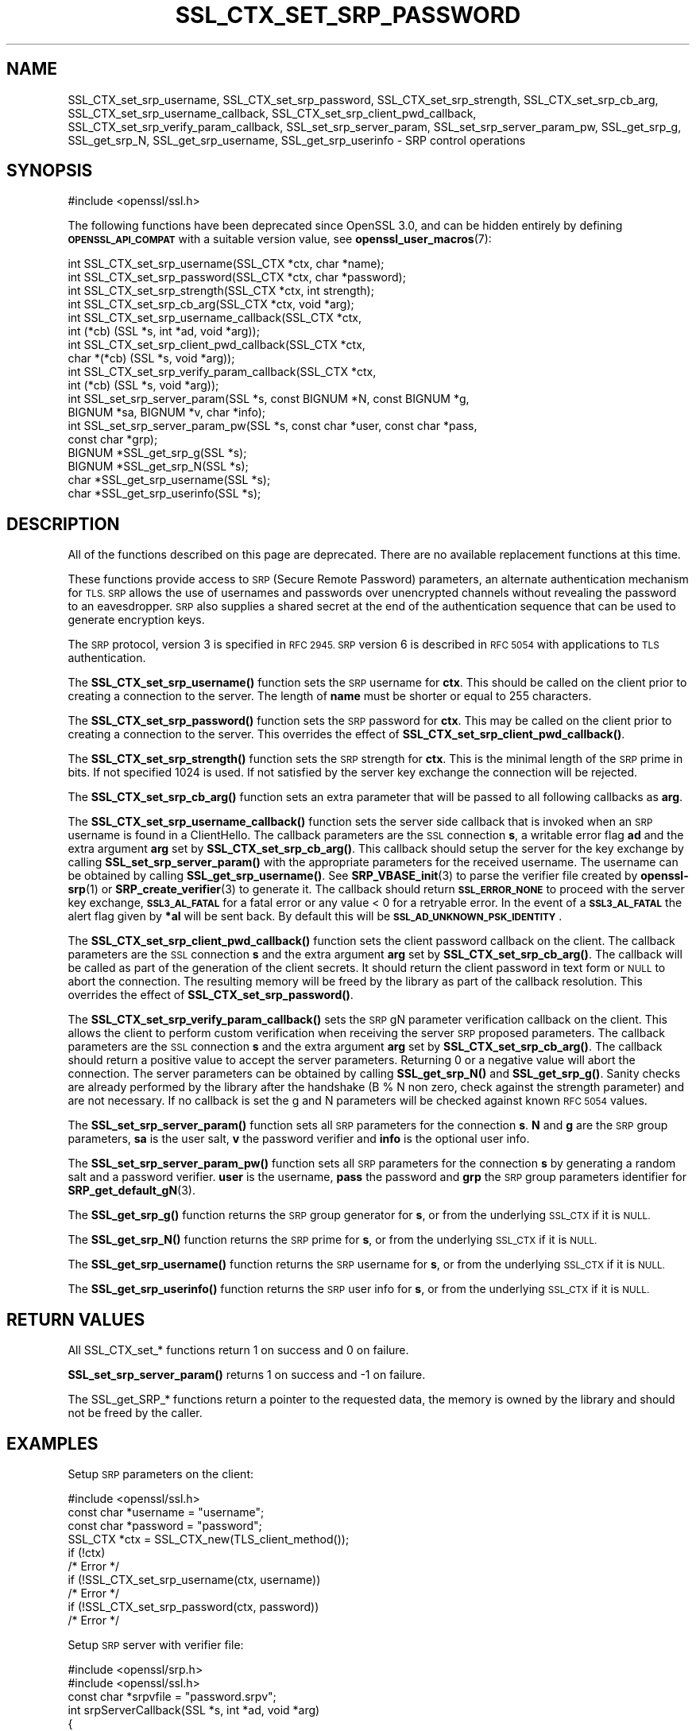 .\" Automatically generated by Pod::Man 4.14 (Pod::Simple 3.42)
.\"
.\" Standard preamble:
.\" ========================================================================
.de Sp \" Vertical space (when we can't use .PP)
.if t .sp .5v
.if n .sp
..
.de Vb \" Begin verbatim text
.ft CW
.nf
.ne \\$1
..
.de Ve \" End verbatim text
.ft R
.fi
..
.\" Set up some character translations and predefined strings.  \*(-- will
.\" give an unbreakable dash, \*(PI will give pi, \*(L" will give a left
.\" double quote, and \*(R" will give a right double quote.  \*(C+ will
.\" give a nicer C++.  Capital omega is used to do unbreakable dashes and
.\" therefore won't be available.  \*(C` and \*(C' expand to `' in nroff,
.\" nothing in troff, for use with C<>.
.tr \(*W-
.ds C+ C\v'-.1v'\h'-1p'\s-2+\h'-1p'+\s0\v'.1v'\h'-1p'
.ie n \{\
.    ds -- \(*W-
.    ds PI pi
.    if (\n(.H=4u)&(1m=24u) .ds -- \(*W\h'-12u'\(*W\h'-12u'-\" diablo 10 pitch
.    if (\n(.H=4u)&(1m=20u) .ds -- \(*W\h'-12u'\(*W\h'-8u'-\"  diablo 12 pitch
.    ds L" ""
.    ds R" ""
.    ds C` ""
.    ds C' ""
'br\}
.el\{\
.    ds -- \|\(em\|
.    ds PI \(*p
.    ds L" ``
.    ds R" ''
.    ds C`
.    ds C'
'br\}
.\"
.\" Escape single quotes in literal strings from groff's Unicode transform.
.ie \n(.g .ds Aq \(aq
.el       .ds Aq '
.\"
.\" If the F register is >0, we'll generate index entries on stderr for
.\" titles (.TH), headers (.SH), subsections (.SS), items (.Ip), and index
.\" entries marked with X<> in POD.  Of course, you'll have to process the
.\" output yourself in some meaningful fashion.
.\"
.\" Avoid warning from groff about undefined register 'F'.
.de IX
..
.nr rF 0
.if \n(.g .if rF .nr rF 1
.if (\n(rF:(\n(.g==0)) \{\
.    if \nF \{\
.        de IX
.        tm Index:\\$1\t\\n%\t"\\$2"
..
.        if !\nF==2 \{\
.            nr % 0
.            nr F 2
.        \}
.    \}
.\}
.rr rF
.\"
.\" Accent mark definitions (@(#)ms.acc 1.5 88/02/08 SMI; from UCB 4.2).
.\" Fear.  Run.  Save yourself.  No user-serviceable parts.
.    \" fudge factors for nroff and troff
.if n \{\
.    ds #H 0
.    ds #V .8m
.    ds #F .3m
.    ds #[ \f1
.    ds #] \fP
.\}
.if t \{\
.    ds #H ((1u-(\\\\n(.fu%2u))*.13m)
.    ds #V .6m
.    ds #F 0
.    ds #[ \&
.    ds #] \&
.\}
.    \" simple accents for nroff and troff
.if n \{\
.    ds ' \&
.    ds ` \&
.    ds ^ \&
.    ds , \&
.    ds ~ ~
.    ds /
.\}
.if t \{\
.    ds ' \\k:\h'-(\\n(.wu*8/10-\*(#H)'\'\h"|\\n:u"
.    ds ` \\k:\h'-(\\n(.wu*8/10-\*(#H)'\`\h'|\\n:u'
.    ds ^ \\k:\h'-(\\n(.wu*10/11-\*(#H)'^\h'|\\n:u'
.    ds , \\k:\h'-(\\n(.wu*8/10)',\h'|\\n:u'
.    ds ~ \\k:\h'-(\\n(.wu-\*(#H-.1m)'~\h'|\\n:u'
.    ds / \\k:\h'-(\\n(.wu*8/10-\*(#H)'\z\(sl\h'|\\n:u'
.\}
.    \" troff and (daisy-wheel) nroff accents
.ds : \\k:\h'-(\\n(.wu*8/10-\*(#H+.1m+\*(#F)'\v'-\*(#V'\z.\h'.2m+\*(#F'.\h'|\\n:u'\v'\*(#V'
.ds 8 \h'\*(#H'\(*b\h'-\*(#H'
.ds o \\k:\h'-(\\n(.wu+\w'\(de'u-\*(#H)/2u'\v'-.3n'\*(#[\z\(de\v'.3n'\h'|\\n:u'\*(#]
.ds d- \h'\*(#H'\(pd\h'-\w'~'u'\v'-.25m'\f2\(hy\fP\v'.25m'\h'-\*(#H'
.ds D- D\\k:\h'-\w'D'u'\v'-.11m'\z\(hy\v'.11m'\h'|\\n:u'
.ds th \*(#[\v'.3m'\s+1I\s-1\v'-.3m'\h'-(\w'I'u*2/3)'\s-1o\s+1\*(#]
.ds Th \*(#[\s+2I\s-2\h'-\w'I'u*3/5'\v'-.3m'o\v'.3m'\*(#]
.ds ae a\h'-(\w'a'u*4/10)'e
.ds Ae A\h'-(\w'A'u*4/10)'E
.    \" corrections for vroff
.if v .ds ~ \\k:\h'-(\\n(.wu*9/10-\*(#H)'\s-2\u~\d\s+2\h'|\\n:u'
.if v .ds ^ \\k:\h'-(\\n(.wu*10/11-\*(#H)'\v'-.4m'^\v'.4m'\h'|\\n:u'
.    \" for low resolution devices (crt and lpr)
.if \n(.H>23 .if \n(.V>19 \
\{\
.    ds : e
.    ds 8 ss
.    ds o a
.    ds d- d\h'-1'\(ga
.    ds D- D\h'-1'\(hy
.    ds th \o'bp'
.    ds Th \o'LP'
.    ds ae ae
.    ds Ae AE
.\}
.rm #[ #] #H #V #F C
.\" ========================================================================
.\"
.IX Title "SSL_CTX_SET_SRP_PASSWORD 3ossl"
.TH SSL_CTX_SET_SRP_PASSWORD 3ossl "2025-01-29" "3.4.0-dev" "OpenSSL"
.\" For nroff, turn off justification.  Always turn off hyphenation; it makes
.\" way too many mistakes in technical documents.
.if n .ad l
.nh
.SH "NAME"
SSL_CTX_set_srp_username,
SSL_CTX_set_srp_password,
SSL_CTX_set_srp_strength,
SSL_CTX_set_srp_cb_arg,
SSL_CTX_set_srp_username_callback,
SSL_CTX_set_srp_client_pwd_callback,
SSL_CTX_set_srp_verify_param_callback,
SSL_set_srp_server_param,
SSL_set_srp_server_param_pw,
SSL_get_srp_g,
SSL_get_srp_N,
SSL_get_srp_username,
SSL_get_srp_userinfo
\&\- SRP control operations
.SH "SYNOPSIS"
.IX Header "SYNOPSIS"
.Vb 1
\& #include <openssl/ssl.h>
.Ve
.PP
The following functions have been deprecated since OpenSSL 3.0, and can be
hidden entirely by defining \fB\s-1OPENSSL_API_COMPAT\s0\fR with a suitable version value,
see \fBopenssl_user_macros\fR\|(7):
.PP
.Vb 10
\& int SSL_CTX_set_srp_username(SSL_CTX *ctx, char *name);
\& int SSL_CTX_set_srp_password(SSL_CTX *ctx, char *password);
\& int SSL_CTX_set_srp_strength(SSL_CTX *ctx, int strength);
\& int SSL_CTX_set_srp_cb_arg(SSL_CTX *ctx, void *arg);
\& int SSL_CTX_set_srp_username_callback(SSL_CTX *ctx,
\&                                       int (*cb) (SSL *s, int *ad, void *arg));
\& int SSL_CTX_set_srp_client_pwd_callback(SSL_CTX *ctx,
\&                                         char *(*cb) (SSL *s, void *arg));
\& int SSL_CTX_set_srp_verify_param_callback(SSL_CTX *ctx,
\&                                           int (*cb) (SSL *s, void *arg));
\&
\& int SSL_set_srp_server_param(SSL *s, const BIGNUM *N, const BIGNUM *g,
\&                              BIGNUM *sa, BIGNUM *v, char *info);
\& int SSL_set_srp_server_param_pw(SSL *s, const char *user, const char *pass,
\&                                 const char *grp);
\&
\& BIGNUM *SSL_get_srp_g(SSL *s);
\& BIGNUM *SSL_get_srp_N(SSL *s);
\&
\& char *SSL_get_srp_username(SSL *s);
\& char *SSL_get_srp_userinfo(SSL *s);
.Ve
.SH "DESCRIPTION"
.IX Header "DESCRIPTION"
All of the functions described on this page are deprecated. There are no
available replacement functions at this time.
.PP
These functions provide access to \s-1SRP\s0 (Secure Remote Password) parameters,
an alternate authentication mechanism for \s-1TLS. SRP\s0 allows the use of usernames
and passwords over unencrypted channels without revealing the password to an
eavesdropper. \s-1SRP\s0 also supplies a shared secret at the end of the authentication
sequence that can be used to generate encryption keys.
.PP
The \s-1SRP\s0 protocol, version 3 is specified in \s-1RFC 2945. SRP\s0 version 6 is described
in \s-1RFC 5054\s0 with applications to \s-1TLS\s0 authentication.
.PP
The \fBSSL_CTX_set_srp_username()\fR function sets the \s-1SRP\s0 username for \fBctx\fR. This
should be called on the client prior to creating a connection to the server.
The length of \fBname\fR must be shorter or equal to 255 characters.
.PP
The \fBSSL_CTX_set_srp_password()\fR function sets the \s-1SRP\s0 password for \fBctx\fR. This
may be called on the client prior to creating a connection to the server.
This overrides the effect of \fBSSL_CTX_set_srp_client_pwd_callback()\fR.
.PP
The \fBSSL_CTX_set_srp_strength()\fR function sets the \s-1SRP\s0 strength for \fBctx\fR. This
is the minimal length of the \s-1SRP\s0 prime in bits. If not specified 1024 is used.
If not satisfied by the server key exchange the connection will be rejected.
.PP
The \fBSSL_CTX_set_srp_cb_arg()\fR function sets an extra parameter that will
be passed to all following callbacks as \fBarg\fR.
.PP
The \fBSSL_CTX_set_srp_username_callback()\fR function sets the server side callback
that is invoked when an \s-1SRP\s0 username is found in a ClientHello.
The callback parameters are the \s-1SSL\s0 connection \fBs\fR, a writable error flag \fBad\fR
and the extra argument \fBarg\fR set by \fBSSL_CTX_set_srp_cb_arg()\fR.
This callback should setup the server for the key exchange by calling
\&\fBSSL_set_srp_server_param()\fR with the appropriate parameters for the received
username. The username can be obtained by calling \fBSSL_get_srp_username()\fR.
See \fBSRP_VBASE_init\fR\|(3) to parse the verifier file created by \fBopenssl\-srp\fR\|(1) or
\&\fBSRP_create_verifier\fR\|(3) to generate it.
The callback should return \fB\s-1SSL_ERROR_NONE\s0\fR to proceed with the server key exchange,
\&\fB\s-1SSL3_AL_FATAL\s0\fR for a fatal error or any value < 0 for a retryable error.
In the event of a \fB\s-1SSL3_AL_FATAL\s0\fR the alert flag given by \fB*al\fR will be sent
back. By default this will be \fB\s-1SSL_AD_UNKNOWN_PSK_IDENTITY\s0\fR.
.PP
The \fBSSL_CTX_set_srp_client_pwd_callback()\fR function sets the client password
callback on the client.
The callback parameters are the \s-1SSL\s0 connection \fBs\fR and the extra argument \fBarg\fR
set by \fBSSL_CTX_set_srp_cb_arg()\fR.
The callback will be called as part of the generation of the client secrets.
It should return the client password in text form or \s-1NULL\s0 to abort the connection.
The resulting memory will be freed by the library as part of the callback resolution.
This overrides the effect of \fBSSL_CTX_set_srp_password()\fR.
.PP
The \fBSSL_CTX_set_srp_verify_param_callback()\fR sets the \s-1SRP\s0 gN parameter verification
callback on the client. This allows the client to perform custom verification when
receiving the server \s-1SRP\s0 proposed parameters.
The callback parameters are the \s-1SSL\s0 connection \fBs\fR and the extra argument \fBarg\fR
set by \fBSSL_CTX_set_srp_cb_arg()\fR.
The callback should return a positive value to accept the server parameters.
Returning 0 or a negative value will abort the connection. The server parameters
can be obtained by calling \fBSSL_get_srp_N()\fR and \fBSSL_get_srp_g()\fR.
Sanity checks are already performed by the library after the handshake
(B % N non zero, check against the strength parameter) and are not necessary.
If no callback is set the g and N parameters will be checked against
known \s-1RFC 5054\s0 values.
.PP
The \fBSSL_set_srp_server_param()\fR function sets all \s-1SRP\s0 parameters for
the connection \fBs\fR. \fBN\fR and \fBg\fR are the \s-1SRP\s0 group parameters, \fBsa\fR is the
user salt, \fBv\fR the password verifier and \fBinfo\fR is the optional user info.
.PP
The \fBSSL_set_srp_server_param_pw()\fR function sets all \s-1SRP\s0 parameters for the
connection \fBs\fR by generating a random salt and a password verifier.
\&\fBuser\fR is the username, \fBpass\fR the password and \fBgrp\fR the \s-1SRP\s0 group parameters
identifier for \fBSRP_get_default_gN\fR\|(3).
.PP
The \fBSSL_get_srp_g()\fR function returns the \s-1SRP\s0 group generator for \fBs\fR, or from
the underlying \s-1SSL_CTX\s0 if it is \s-1NULL.\s0
.PP
The \fBSSL_get_srp_N()\fR function returns the \s-1SRP\s0 prime for \fBs\fR, or from
the underlying \s-1SSL_CTX\s0 if it is \s-1NULL.\s0
.PP
The \fBSSL_get_srp_username()\fR function returns the \s-1SRP\s0 username for \fBs\fR, or from
the underlying \s-1SSL_CTX\s0 if it is \s-1NULL.\s0
.PP
The \fBSSL_get_srp_userinfo()\fR function returns the \s-1SRP\s0 user info for \fBs\fR, or from
the underlying \s-1SSL_CTX\s0 if it is \s-1NULL.\s0
.SH "RETURN VALUES"
.IX Header "RETURN VALUES"
All SSL_CTX_set_* functions return 1 on success and 0 on failure.
.PP
\&\fBSSL_set_srp_server_param()\fR returns 1 on success and \-1 on failure.
.PP
The SSL_get_SRP_* functions return a pointer to the requested data, the memory
is owned by the library and should not be freed by the caller.
.SH "EXAMPLES"
.IX Header "EXAMPLES"
Setup \s-1SRP\s0 parameters on the client:
.PP
.Vb 1
\& #include <openssl/ssl.h>
\&
\& const char *username = "username";
\& const char *password = "password";
\&
\& SSL_CTX *ctx = SSL_CTX_new(TLS_client_method());
\& if (!ctx)
\&     /* Error */
\& if (!SSL_CTX_set_srp_username(ctx, username))
\&     /* Error */
\& if (!SSL_CTX_set_srp_password(ctx, password))
\&     /* Error */
.Ve
.PP
Setup \s-1SRP\s0 server with verifier file:
.PP
.Vb 2
\& #include <openssl/srp.h>
\& #include <openssl/ssl.h>
\&
\& const char *srpvfile = "password.srpv";
\&
\& int srpServerCallback(SSL *s, int *ad, void *arg)
\& {
\&     SRP_VBASE *srpData = (SRP_VBASE*) arg;
\&     char *username = SSL_get_srp_username(s);
\&
\&     SRP_user_pwd *user_pwd = SRP_VBASE_get1_by_user(srpData, username);
\&     if (!user_pwd)
\&         /* Error */
\&         return SSL3_AL_FATAL;
\&
\&     if (SSL_set_srp_server_param(s, user_pwd\->N, user_pwd\->g,
\&         user_pwd\->s, user_pwd\->v, user_pwd\->info) < 0)
\&         /* Error */
\&
\&     SRP_user_pwd_free(user_pwd);
\&     return SSL_ERROR_NONE;
\& }
\&
\& SSL_CTX *ctx = SSL_CTX_new(TLS_server_method());
\& if (!ctx)
\&     /* Error */
\&
\& /*
\&  * seedKey should contain a NUL terminated sequence
\&  * of random non NUL bytes
\&  */
\& const char *seedKey;
\&
\& SRP_VBASE *srpData = SRP_VBASE_new(seedKey);
\& if (SRP_VBASE_init(srpData, (char*) srpvfile) != SRP_NO_ERROR)
\&    /* Error */
\&
\& SSL_CTX_set_srp_cb_arg(ctx, srpData);
\& SSL_CTX_set_srp_username_callback(ctx, srpServerCallback);
.Ve
.SH "SEE ALSO"
.IX Header "SEE ALSO"
\&\fBssl\fR\|(7),
\&\fBopenssl\-srp\fR\|(1),
\&\fBSRP_VBASE_new\fR\|(3),
\&\fBSRP_create_verifier\fR\|(3)
.SH "HISTORY"
.IX Header "HISTORY"
These functions were added in OpenSSL 1.0.1 and deprecated in OpenSSL 3.0.
.SH "COPYRIGHT"
.IX Header "COPYRIGHT"
Copyright 2018\-2021 The OpenSSL Project Authors. All Rights Reserved.
.PP
Licensed under the Apache License 2.0 (the \*(L"License\*(R").  You may not use
this file except in compliance with the License.  You can obtain a copy
in the file \s-1LICENSE\s0 in the source distribution or at
<https://www.openssl.org/source/license.html>.
